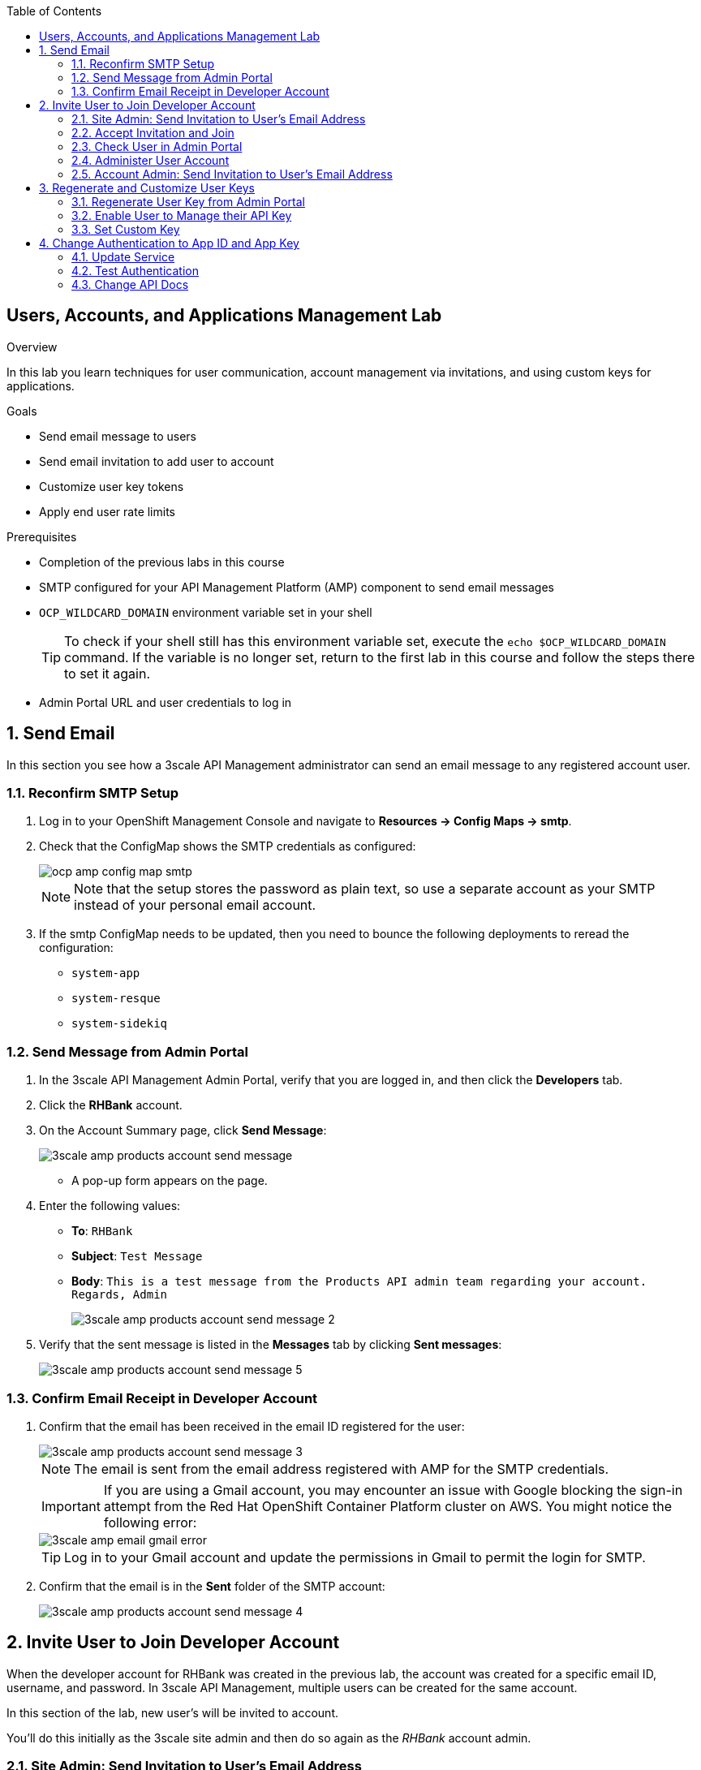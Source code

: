 :scrollbar:
:data-uri:
:toc2:



== Users, Accounts, and Applications Management Lab

.Overview

In this lab you learn techniques for user communication, account management via invitations, and using custom keys for applications. 



.Goals

* Send email message to users
* Send email invitation to add user to account
* Customize user key tokens
* Apply end user rate limits

.Prerequisites
* Completion of the previous labs in this course
* SMTP configured for your API Management Platform (AMP) component to send email messages
* `OCP_WILDCARD_DOMAIN` environment variable set in your shell
+
TIP: To check if your shell still has this environment variable set, execute the `echo $OCP_WILDCARD_DOMAIN` command. If the variable is no longer set, return to the first lab in this course and follow the steps there to set it again.

* Admin Portal URL and user credentials to log in

:numbered:


== Send Email

In this section you see how a 3scale API Management administrator can send an email message to any registered account user.

=== Reconfirm SMTP Setup

. Log in to your OpenShift Management Console and navigate to *Resources -> Config Maps -> smtp*.
. Check that the ConfigMap shows the SMTP credentials as configured:
+
image::images/ocp_amp_config_map_smtp.png[]
+
NOTE: Note that the setup stores the password as plain text, so use a separate account as your SMTP instead of your personal email account.
+
. If the smtp ConfigMap needs to be updated, then you need to bounce the following deployments to reread the configuration:
** `system-app`
** `system-resque`
** `system-sidekiq`


=== Send Message from Admin Portal

. In the 3scale API Management Admin Portal, verify that you are logged in, and then click the *Developers* tab.
. Click the *RHBank* account.
. On the Account Summary page, click *Send Message*:
+
image::images/3scale_amp_products_account_send_message.png[]

* A pop-up form appears on the page.
. Enter the following values:
* *To*: `RHBank`
* *Subject*: `Test Message`
* *Body*: `This is a test message from the Products API admin team regarding your account. Regards, Admin`
+
image::images/3scale_amp_products_account_send_message_2.png[]

. Verify that the sent message is listed in the *Messages* tab by clicking *Sent messages*:
+
image::images/3scale_amp_products_account_send_message_5.png[]

=== Confirm Email Receipt in Developer Account

. Confirm that the email has been received in the email ID registered for the user:
+
image::images/3scale_amp_products_account_send_message_3.png[]
+
NOTE: The email is sent from the email address registered with AMP for the SMTP credentials.
+
====
IMPORTANT: If you are using a Gmail account, you may encounter an issue with Google blocking the sign-in attempt from the Red Hat OpenShift Container Platform cluster on AWS. You might notice the following error:

image::images/3scale_amp_email_gmail_error.png[]
====
+
TIP: Log in to your Gmail account and update the permissions in Gmail to permit the login for SMTP.

. Confirm that the email is in the *Sent* folder of the SMTP account:
+
image::images/3scale_amp_products_account_send_message_4.png[]


== Invite User to Join Developer Account

When the developer account for RHBank was created in the previous lab, the account was created for a specific email ID, username, and password. 
In 3scale API Management, multiple users can be created for the same account. 

In this section of the lab, new user's will be invited to account.

You'll do this initially as the 3scale site admin and then do so again as the _RHBank_ account admin.

=== Site Admin: Send Invitation to User's Email Address

. Click the *Developers* tab.
. Click the *RHBank* account.
. Click *Invitations*:
+
image::images/3scale_amp_products_account_invite_user.png[]
+
. Click *Invite user*:
+
image::images/3scale_amp_products_account_invite_user_2.png[]
+
. Provide an email address of the user to be invited, and click *send*.
. Observe the status of the invitation on the Invitation page:
+
image::images/3scale_amp_products_account_invite_user_3.png[]
+
NOTE: If the user does not receive the invitation, you can resend the invitation through this link.

=== Accept Invitation and Join

. Log in to the email account of the invitee and look for the invitation email from 3scale API Management:
+
image::images/3scale_amp_products_account_invite_user_4.png[]

. Click the link in the email to join the developer account. This opens the *Invitation Sign In* form on the Developer Portal.
+

NOTE: The Developer Portal is by default restricted behind an access code, so you might encounter an error page after clicking the activation link. To prevent this, go to the *Settings -> Developer Portal* section of Admin Portal and delete the *Developer Portal Access Code*.
+
image::images/3scale_amp_products_account_invite_user_11.png[]

+
. Provide a username and password, and click *Sign up*:
+
image::images/3scale_amp_products_account_invite_user_5.png[]
+
NOTE: An invited user can check their application plan and user key by logging in to the Developer Portal. You observe this workflow in the "Custom Developer Portal" module of the course.

=== Check User in Admin Portal

. Navigate back to the Admin Portal and click *Accounts* and *RHBank*.
. Click *Users*:
+
image::images/3scale_amp_products_account_invite_user_6.png[]
+
. Observe that the new user account was created with the role `member`:
+
image::images/3scale_amp_products_account_invite_user_7.png[]
+
. Observe in the Admin Portal that an administrator has the ability to edit, suspend, delete, or update a user, including changing the user's role to the `admin` role:
+
image::images/3scale_amp_products_account_invite_user_8.png[]
+
* Because this user has access to the same applications as the account, the user can request the APIs using the same application keys that were set up for the application.

=== Administer User Account

. Access the Developer Portal and log in as the new user.
. Review your application and credentials in the portal.
. Click *Settings* and try to access the *Users* and *Invitations* links:
+
image::images/3scale_amp_products_account_invite_user_9.jpg[]
+
. Notice that you get an *Access Denied* error because these tabs are reserved for `admin` users.
. Sign out of the Developer Portal.

=== Account Admin: Send Invitation to User’s Email Address

Previously you created an account called _RHBank_ and an account admin called: _rhbankdev_.

As an account admin, the user _rhbankdev_ can invite other users to the account via the Developer Portal.

NOTE:  Account admins (ie: _rhbankdev_ ) only have access to the Developer Portal.  
They do not have access to the 3scale Admin Portal.

. Log in as an `admin` user of the RHBank account (`rhbankdev`).
. Click the *Users* tab.
. Observe that you can now view the users list, and also invite users using the portal:
+
image::images/3scale_amp_products_account_invite_user_10.png[]
+
. Repeat the invite-user process through the Developer Portal.

== Regenerate and Customize User Keys

In this section you learn how users can manage the user key for accessing APIs managed by 3scale API Management. You do two procedures: regenerating the random key generated, and letting the user enter a custom key.

=== Regenerate User Key from Admin Portal

. In the Admin Portal, verify that you are logged in, and then click the *Applications* tab.
. Click *ProductsApp*
. Click *Regenerate*:
+
image::images/3scale_amp_products_app_userkey_regenerate.png[]
+
. Confirm the change by clicking *OK* in the pop-up window and verify that a new user key was generated.
. Try the request to the Product API with the old key and observe the *Authentication Failed* error.
. Retry the request with the new user key and observe that the request succeeds.

=== Enable User to Manage their API Key

. As a site admin logged into the Admin Portal, navigate to: `APIs -> Products -> Settings -> Application Requirements`
. Ensure that the following checkbox is enabled:  `Developers can manage applications`
. In the Developer Portal, log in as one of the users that was previously invited to the `RHBank` Account.
. As this account user, navigate to: `Applications` and click on _ProductsApp_
. Notice the account user's ability to `Regenerate` the API key
+
image::images/user_regenerate_key.png[]

=== Set Custom Key

. In the Admin Portal, verify that you are logged in, and then click the *Applications* tab.
. Click *ProductsApp*.
. Click *Set Custom Key*:
+
image::images/3scale_amp_products_app_userkey_custom.png[]
+
. Set an alphanumeric key. Use a phrase/password that is easy to remember.
+
image::images/3scale_amp_products_app_userkey_custom_2.png[]
+
. Observe that the user key was updated to your custom key.
. Test the API request by changing the user key to ensure that it works.
+
NOTE: A custom user key can also be provided in the Developer Portal.  You could perform this procedure again after completing the labs in the "Custom Developer Portal" module, and create the custom key in the Developer Portal. 

== Change Authentication to App ID and App Key

An alternative to using the API key (user key) for authentication is to use a combination of app ID and app key. In this method, the application is identified by its app ID and then authenticated with the app key. 

In this section you change the authentication for the Products service to use the app ID and app key instead of the API key.

=== Update Service

. In the Admin Portal, verify that you are logged in, and then click the *API* tab.
. For the Products service, click *Integration*:
+
image::images/3scale_amp_products_app_appid_key.png[]
+
. Click *edit integration settings* in the Integration & Configuration page:
+
image::images/3scale_amp_products_app_appid_key_2.png[]
+
. Scroll down to the *Authentication* section, and change the authentication to *App_ID and App_Key Pair*:
+
image::images/3scale_amp_products_app_appid_key_3.png[]
+
. Click *Update Service*.
. Click *OK* in the confirmation pop-up window to accept the changes.
. Click  *Applications* and select *ProductsApp*.
. Observe that the *API Credentials* section was changed to reflect the new authentication:
+
image::images/3scale_amp_products_app_appid_key_4.png[]
+
. Click *Add Random key* to provide a new app key for this application.
. Notice that a new application key was generated. 
+
NOTE: You can generate multiple application keys. Generate one more key.


=== Test Authentication

. Navigate to *APIs* and select *Products > Integration & Configuration*.
. Click *edit APIcast configuration*:
+
image::images/3scale_amp_products_app_appid_key_5.png[]
+
. Scroll to the bottom of the page and notice that the sample curl request generated has `app_id` and `app_key` prefilled:
+
image::images/3scale_amp_products_app_appid_key_6.png[]
+
. Click *Update & test in Staging Environment and observe that the request succeeds and the integration becomes be green without errors.
. Test the other app key generated and ensure that the request succeeds.
+
NOTE: The app key can be created or deleted through the Developer Portal as well. After you have completed the "Custom Developer Portal" module, revisit this procedure and manage app keys through the Developer Portal. 

=== Change API Docs

Do this section after completing the labs in the "Custom Developer Portal" module. Because the authentication has changed from user key to app ID and app key, you need to update the Swagger API to reflect this change. As a bonus exercise, update the APIDocs as suggested in module 3, substituting the user key with app ID and app key correctly so that test requests can be sent from the Documentation page of the portal to this API endpoint.
